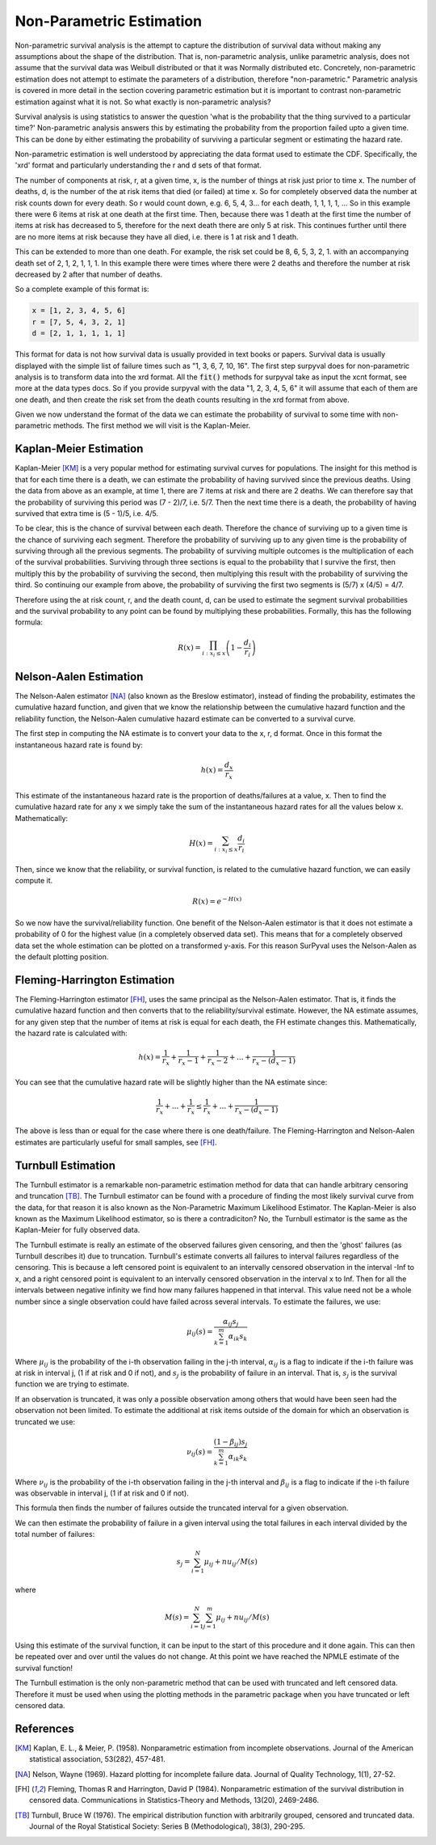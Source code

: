 
Non-Parametric Estimation
=========================

Non-parametric survival analysis is the attempt to capture the distribution of survival data without making any assumptions about the shape of the distribution. That is, non-parametric analysis, unlike parametric analysis, does not assume that the survival data was Weibull distributed or that it was Normally distributed etc. Concretely, non-parametric estimation does not attempt to estimate the parameters of a distribution, therefore "non-parametric." Parametric analysis is covered in more detail in the section covering parametric estimation but it is important to contrast non-parametric estimation against what it is not. So what exactly is non-parametric analysis?

Survival analysis is using statistics to answer the question 'what is the probability that the thing survived to a particular time?' Non-parametric analysis answers this by estimating the probability from the proportion failed upto a given time. This can be done by either estimating the probability of surviving a particular segment or estimating the hazard rate.

Non-parametric estimation is well understood by appreciating the data format used to estimate the CDF. Specifically, the 'xrd' format and particularly understanding the r and d sets of that format.

The number of components at risk, r, at a given time, x, is the number of things at risk just prior to time x. The number of deaths, d, is the number of the at risk items that died (or failed) at time x. So for completely observed data the number at risk counts down for every death. So r would count down, e.g. 6, 5, 4, 3... for each death, 1, 1, 1, 1, ... So in this example there were 6 items at risk at one death at the first time. Then, because there was 1 death at the first time the number of items at risk has decreased to 5, therefore for the next death there are only 5 at risk. This continues further until there are no more items at risk because they have all died, i.e. there is 1 at risk and 1 death.

This can be extended to more than one death. For example, the risk set could be 8, 6, 5, 3, 2, 1. with an accompanying death set of 2, 1, 2, 1, 1, 1. In this example there were times where there were 2 deaths and therefore the number at risk decreased by 2 after that number of deaths.

So a complete example of this format is:

.. code:: python

	x = [1, 2, 3, 4, 5, 6]
	r = [7, 5, 4, 3, 2, 1]
	d = [2, 1, 1, 1, 1, 1]

This format for data is not how survival data is usually provided in text books or papers. Survival data is usually displayed with the simple list of failure times such as "1, 3, 6, 7, 10, 16". The first step surpyval does for non-parametric analysis is to transform data into the xrd format. All the :code:`fit()` methods for surpyval take as input the xcnt format, see more at the data types docs. So if you provide surpyval with the data "1, 2, 3, 4, 5, 6" it will assume that each of them are one death, and then create the risk set from the death counts resulting in the xrd format from above.

Given we now understand the format of the data we can estimate the probability of survival to some time with non-parametric methods. The first method we will visit is the Kaplan-Meier.

Kaplan-Meier Estimation
-----------------------

Kaplan-Meier [KM]_ is a very popular method for estimating survival curves for populations. The insight for this method is that for each time there is a death, we can estimate the probability of having survived since the previous deaths. Using the data from above as an example, at time 1, there are 7 items at risk and there are 2 deaths. We can therefore say that the probability of surviving this period was (7 - 2)/7, i.e. 5/7. Then the next time there is a death, the probability of having survived that extra time is (5 - 1)/5, i.e. 4/5.

To be clear, this is the chance of survival between each death. Therefore the chance of surviving up to a given time is the chance of surviving each segment. Therefore the probability of surviving up to any given time is the probability of surviving through all the previous segments. The probability of surviving multiple outcomes is the multiplication of each of the survival probabilities. Surviving through three sections is equal to the probability that I survive the first, then multiply this by the probability of surviving the second, then multiplying this result with the probability of surviving the third. So continuing our example from above, the probability of surviving the first two segments is (5/7) x (4/5) = 4/7.

Therefore using the at risk count, r, and the death count, d, can be used to estimate the segment survival probabilities and the survival probability to any point can be found by multiplying these probabilities. Formally, this has the following formula:

.. math::

   R(x) = \prod_{i:x_{i} \leq x}^{} \left ( 1 - \frac{d_{i} }{r_{i}}  \right )


Nelson-Aalen Estimation
-----------------------

The Nelson-Aalen estimator [NA]_ (also known as the Breslow estimator), instead of finding the probability, estimates the cumulative hazard function, and given that we know the relationship between the cumulative hazard function and the reliability function, the Nelson-Aalen cumulative hazard estimate can be converted to a survival curve.

The first step in computing the NA estimate is to convert your data to the x, r, d format. Once in this format the instantaneous hazard rate is found by:

.. math::

   h(x) = \frac{d_{x} }{r_{x}}

This estimate of the instantaneous hazard rate is the proportion of deaths/failures at a value, x. Then to find the cumulative hazard rate for any x we simply take the sum of the instantaneous hazard rates for all the values below x. Mathematically:

.. math::
   H(x) = \sum_{i:x_{i} \leq x}^{} \frac{d_{i} }{r_{i}}

Then, since we know that the reliability, or survival function, is related to the cumulative hazard function, we can easily compute it.

.. math::
   R(x) = e^{-H(x)}


So we now have the survival/reliability function. One benefit of the Nelson-Aalen estimator is that it does not estimate a probability of 0 for the highest value (in a completely observed data set). This means that for a completely observed data set the whole estimation can be plotted on a transformed y-axis. For this reason SurPyval uses the Nelson-Aalen as the default plotting position.


Fleming-Harrington Estimation
-----------------------------

The Fleming-Harrington estimator [FH]_, uses the same principal as the Nelson-Aalen estimator. That is, it finds the cumulative hazard function and then converts that to the reliability/survival estimate. However, the NA estimate assumes, for any given step that the number of items at risk is equal for each death, the FH estimate changes this. Mathematically, the hazard rate is calculated with:

.. math::

   h(x) = \frac{1}{r_{x}} + \frac{1}{r_{x} - 1} + \frac{1}{r_{x} - 2} + ... + \frac{1}{r_{x} - (d_{x} - 1)}

You can see that the cumulative hazard rate will be slightly higher than the NA estimate since:

.. math::

   \frac{1}{r_{x}} + ... + \frac{1}{r_{x}} \leq \frac{1}{r_{x}} + ... + \frac{1}{r_{x} - (d_{x} - 1)}

The above is less than or equal for the case where there is one death/failure. The Fleming-Harrington and Nelson-Aalen estimates are particularly useful for small samples, see [FH]_.


Turnbull Estimation
-------------------

The Turnbull estimator is a remarkable non-parametric estimation method for data that can handle arbitrary censoring and truncation [TB]_. The Turnbull estimator can be found with a procedure of finding the most likely survival curve from the data, for that reason it is also known as the Non-Parametric Maximum Likelihood Estimator. The Kaplan-Meier is also known as the Maximum Likelihood estimator, so is there a contradiciton? No, the Turnbull estimator is the same as the Kaplan-Meier for fully observed data.

The Turnbull estimate is really an estimate of the observed failures given censoring, and then the 'ghost' failures (as Turnbull describes it) due to truncation. Turnbull's estimate converts all failures to interval failures regardless of the censoring. This is because a left censored point is equivalent to an intervally censored observation in the interval -Inf to x, and a right censored point is equivalent to an intervally censored observation in the interval x to Inf. Then for all the intervals between negative infinity we find how many failures happened in that interval. This value need not be a whole number since a single observation could have failed across several intervals. To estimate the failures, we use:

.. math::
   \mu_{ij}(s) = \frac{\alpha_{ij}s_j}{\sum_{k=1}^{m}\alpha_{ik}s_k}

Where :math:`\mu_{ij}` is the probability of the i-th observation failing in the j-th interval, :math:`\alpha_{ij}` is a flag to indicate if the i-th failure was at risk in interval j, (1 if at risk and 0 if not), and :math:`s_j` is the probability of failure in an interval. That is, :math:`s_j` is the survival function we are trying to estimate.

If an observation is truncated, it was only a possible observation among others that would have been seen had the observation not been limited. To estimate the additional at risk items outside of the domain for which an observation is truncated we use:

.. math::
   \nu_{ij}(s) = \frac{(1 - \beta_{ij})s_j}{\sum_{k=1}^{m}\alpha_{ik}s_k}

Where :math:`\nu_{ij}` is the probability of the i-th observation failing in the j-th interval and :math:`\beta_{ij}` is a flag to indicate if the i-th failure was observable in interval j, (1 if at risk and 0 if not).

This formula then finds the number of failures outside the truncated interval for a given observation.

We can then estimate the probability of failure in a given interval using the total failures in each interval divided by the total number of failures:

.. math::
   s_j = \sum_{i=1}^{N} {\mu_{ij} + nu_{ij} / M(s)}

where

.. math::
   M(s) = \sum_{i=1}^{N} \sum_{j=1}^{m}  {\mu_{ij} + nu_{ij} / M(s)}

Using this estimate of the survival function, it can be input to the start of this procedure and it done again. This can then be repeated over and over until the values do not change. At this point we have reached the NPMLE estimate of the survival function!

The Turnbull estimation is the only non-parametric method that can be used with truncated and left censored data. Therefore it must be used when using the plotting methods in the parametric package when you have truncated or left censored data.


References
----------

.. [KM] Kaplan, E. L., & Meier, P. (1958). Nonparametric estimation from incomplete observations. Journal of the American statistical association, 53(282), 457-481.

.. [NA] Nelson, Wayne (1969). Hazard plotting for incomplete failure data. Journal of Quality Technology, 1(1), 27-52.

.. [FH] Fleming, Thomas R and Harrington, David P (1984). Nonparametric estimation of the survival distribution in censored data. Communications in Statistics-Theory and Methods, 13(20), 2469-2486.

.. [TB] Turnbull, Bruce W (1976). The empirical distribution function with arbitrarily grouped, censored and truncated data. Journal of the Royal Statistical Society: Series B (Methodological), 38(3), 290-295.
